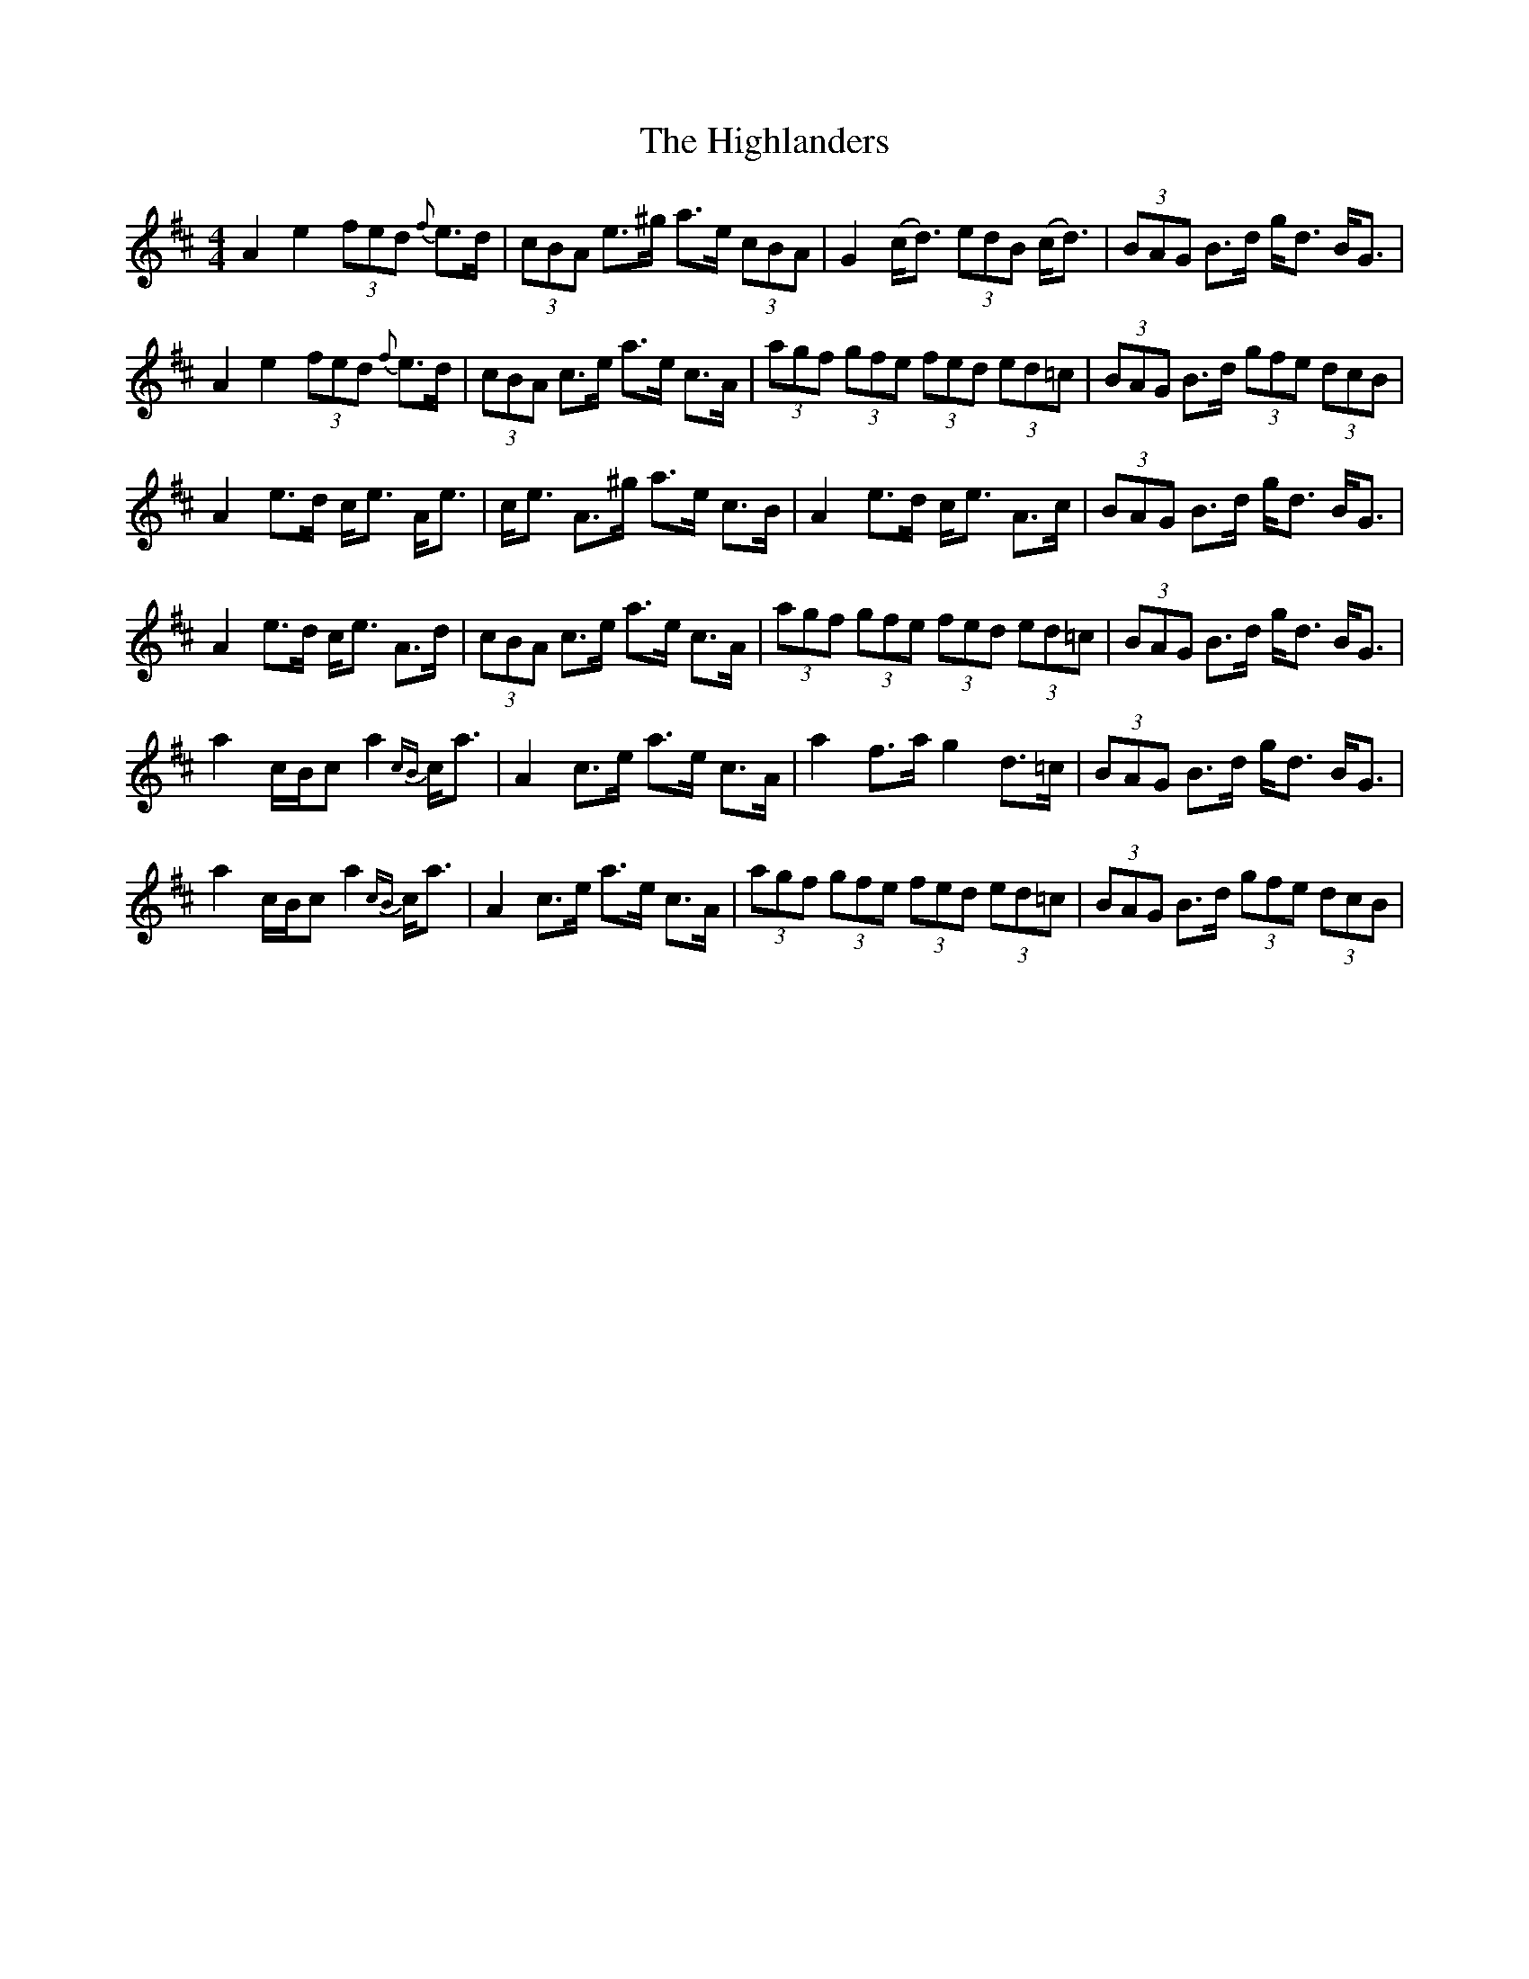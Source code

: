 X: 17453
T: Highlanders, The
R: strathspey
M: 4/4
K: Amixolydian
A2 e2 (3fed {f}e>d|(3cBA e>^g a>e (3cBA|G2 (c<d) (3edB (c<d)|(3BAG B>d g<d B<G|
A2 e2 (3fed {f}e>d|(3cBA c>e a>e c>A|(3agf (3gfe (3fed (3ed=c|(3BAG B>d (3gfe (3dcB|
A2 e>d c<e A<e|c<e A>^g a>e c>B|A2 e>d c<e A>c|(3BAG B>d g<d B<G|
A2 e>d c<e A>d|(3cBA c>e a>e c>A|(3agf (3gfe (3fed (3ed=c|(3BAG B>d g<d B<G|
a2 c/B/c a2 {cB}c<a|A2 c>e a>e c>A|a2 f>a g2 d>=c|(3BAG B>d g<d B<G|
a2 c/B/c a2 {cB}c<a|A2 c>e a>e c>A|(3agf (3gfe (3fed (3ed=c|(3BAG B>d (3gfe (3dcB|


